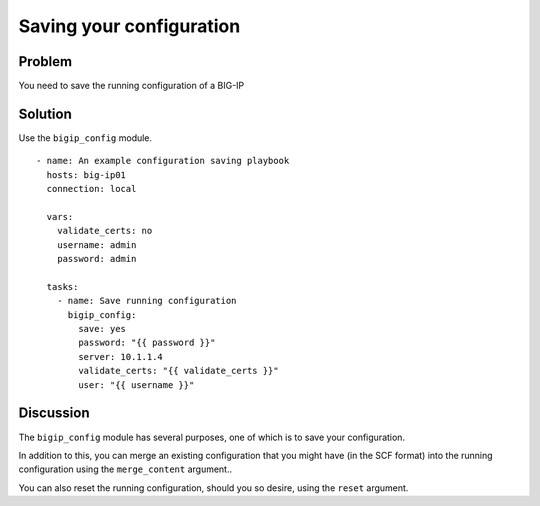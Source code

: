 Saving your configuration
=========================

Problem
-------

You need to save the running configuration of a BIG-IP

Solution
--------

Use the ``bigip_config`` module. ::

   - name: An example configuration saving playbook
     hosts: big-ip01
     connection: local

     vars:
       validate_certs: no
       username: admin
       password: admin

     tasks:
       - name: Save running configuration
         bigip_config:
           save: yes
           password: "{{ password }}"
           server: 10.1.1.4
           validate_certs: "{{ validate_certs }}"
           user: "{{ username }}"

Discussion
----------

The ``bigip_config`` module has several purposes, one of which is
to save your configuration.

In addition to this, you can merge an existing configuration that you
might have (in the SCF format) into the running configuration using
the ``merge_content`` argument..

You can also reset the running configuration, should you so desire,
using the ``reset`` argument.
